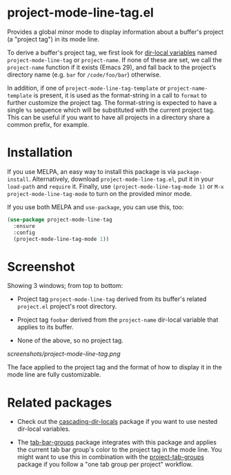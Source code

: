 * project-mode-line-tag.el

Provides a global minor mode to display information about a buffer's
project (a "project tag") in its mode line.

To derive a buffer's project tag, we first look for [[https://www.gnu.org/software/emacs/manual/html_node/elisp/Directory-Local-Variables.html][dir-local
variables]] named =project-mode-line-tag= or =project-name=. If none of
these are set, we call the =project-name= function if it exists (Emacs
29), and fall back to the project’s directory name (e.g. =bar= for
=/code/foo/bar=) otherwise.

In addition, if one of =project-mode-line-tag-template= or
=project-name-template= is present, it is used as the format-string in a
call to =format= to further customize the project tag. The format-string
is expected to have a single =%s= sequence which will be substituted
with the current project tag. This can be useful if you want to have
all projects in a directory share a common prefix, for example.

* Installation

If you use MELPA, an easy way to install this package is via
=package-install=. Alternatively, download =project-mode-line-tag.el=, put
it in your =load-path= and =require= it. Finally, use
=(project-mode-line-tag-mode 1)= or =M-x project-mode-line-tag-mode= to
turn on the provided minor mode.

If you use both MELPA and =use-package=, you can use this, too:

#+begin_src emacs-lisp
(use-package project-mode-line-tag
  :ensure
  :config
  (project-mode-line-tag-mode 1))
#+end_src

* Screenshot

Showing 3 windows; from top to bottom:

- Project tag =project-mode-line-tag= derived from its buffer's related
  =project.el= project's root directory.

- Project tag =foobar= derived from the =project-name= dir-local variable
  that applies to its buffer.

- None of the above, so no project tag.

[[screenshots/project-mode-line-tag.png]]

The face applied to the project tag and the format of how to display
it in the mode line are fully customizable.

* Related packages

- Check out the [[https://github.com/fritzgrabo/cascading-dir-locals][cascading-dir-locals]] package if you want to use nested
  dir-local variables.

- The [[https://github.com/fritzgrabo/tab-bar-groups][tab-bar-groups]] package integrates with this package and applies
  the current tab bar group's color to the project tag in the mode
  line. You might want to use this in combination with the
  [[https://github.com/fritzgrabo/project-tab-groups][project-tab-groups]] package if you follow a "one tab group per
  project" workflow.

